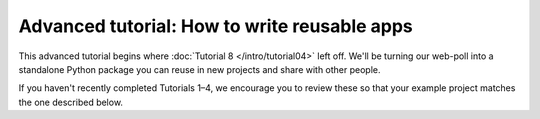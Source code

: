 =============================================
Advanced tutorial: How to write reusable apps
=============================================

This advanced tutorial begins where :doc:`Tutorial 8 </intro/tutorial04>`
left off. We'll be turning our web-poll into a standalone Python package
you can reuse in new projects and share with other people.

If you haven't recently completed Tutorials 1–4, we encourage you to review
these so that your example project matches the one described below.
